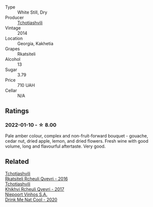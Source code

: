 #+attr_html: :class wine-main-image
[[file:/images/5b/395bd8-c090-4bde-83b9-df409520dd90/2021-12-27-18-20-41-F222AA12-E679-425C-9E63-BCC17A3C9156-1-105-c@512.webp]]

- Type :: White Still, Dry
- Producer :: [[barberry:/producers/f5dd673c-b366-445d-8be4-5183802d56db][Tchotiashvili]]
- Vintage :: 2014
- Location :: Georgia, Kakhetia
- Grapes :: Rkatsiteli
- Alcohol :: 13
- Sugar :: 3.79
- Price :: 710 UAH
- Cellar :: N/A

** Ratings

*** 2022-01-10 - ☆ 8.00

Pale amber colour, complex and non-fruit-forward bouquet - gouache, cedar nut, dried apple, lemon, and dried flowers. Fresh wine with good volume, long and flavourful aftertaste. Very good.

** Related

#+begin_export html
<div class="flex-container">
  <a class="flex-item flex-item-left" href="/wines/03818b31-2394-4714-a11c-42ce9cda25cf.html">
    <img class="flex-bottle" src="/images/03/818b31-2394-4714-a11c-42ce9cda25cf/2022-11-25-17-00-27-IMG-3403@512.webp"></img>
    <section class="h">Tchotiashvili</section>
    <section class="h text-bolder">Rkatsiteli Rcheuli Qvevri - 2016</section>
  </a>

  <a class="flex-item flex-item-right" href="/wines/809b126c-20d4-4a87-9c0f-fd297198781b.html">
    <img class="flex-bottle" src="/images/80/9b126c-20d4-4a87-9c0f-fd297198781b/2022-10-14-08-44-49-149693E7-6ED4-41B1-97F1-15FD709339F5-1-105-c@512.webp"></img>
    <section class="h">Tchotiashvili</section>
    <section class="h text-bolder">Khikhvi Rcheuli Qvevri - 2017</section>
  </a>

  <a class="flex-item flex-item-left" href="/wines/8126fedf-6edb-4b87-82d9-cb73909ba305.html">
    <img class="flex-bottle" src="/images/81/26fedf-6edb-4b87-82d9-cb73909ba305/2022-01-13-09-33-00-65B5E8D3-412E-4DA8-B120-C3DC151302B2-1-105-c@512.webp"></img>
    <section class="h">Niepoort Vinhos S.A.</section>
    <section class="h text-bolder">Drink Me Nat Cool - 2020</section>
  </a>

</div>
#+end_export
